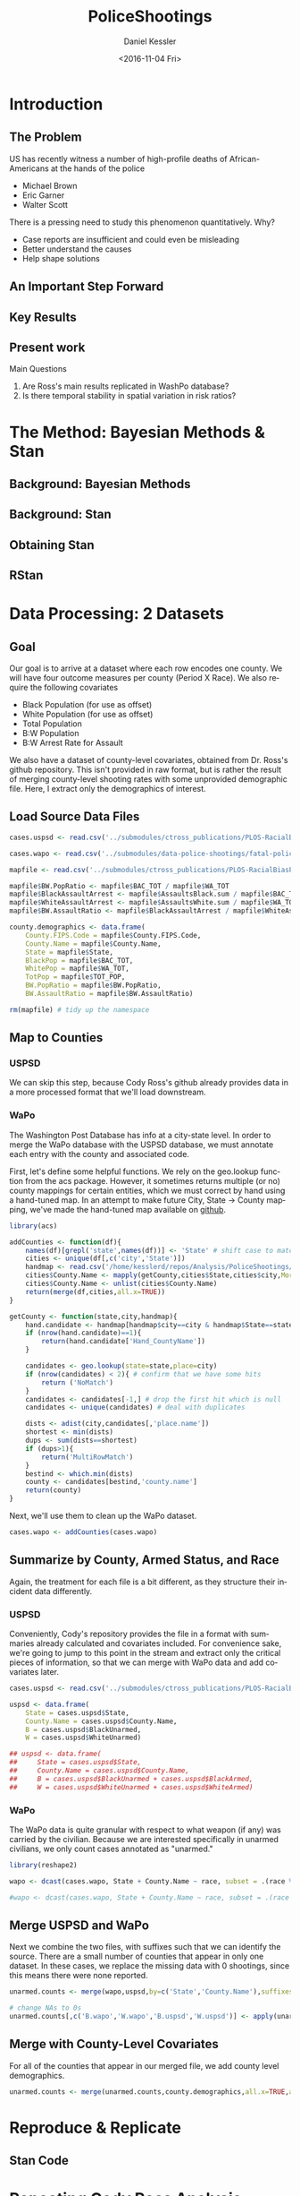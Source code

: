 #+OPTIONS: ':nil *:t -:t ::t <:t H:3 \n:nil ^:t arch:headline
#+OPTIONS: author:t c:nil creator:nil d:(not "LOGBOOK") date:t e:t
#+OPTIONS: email:nil f:t inline:t num:t p:nil pri:nil prop:nil stat:t
#+OPTIONS: tags:t tasks:t tex:t timestamp:t title:t toc:t todo:t |:t
#+TITLE: PoliceShootings
#+DATE: <2016-11-04 Fri>
#+AUTHOR: Daniel Kessler
#+EMAIL: kesslerd@umich.edu
#+LANGUAGE: en
#+SELECT_TAGS: export
#+EXCLUDE_TAGS: noexport
#+CREATOR: Emacs 24.5.1 (Org mode 8.3.5)


* Introduction
** The Problem
US has recently witness a number of high-profile deaths of African-Americans at the hands of the police
- Michael Brown
- Eric Garner
- Walter Scott

There is a pressing need to study this phenomenon quantitatively. Why?
- Case reports are insufficient and could even be misleading
- Better understand the causes
- Help shape solutions
** An Important Step Forward
** Key Results
** Present work

Main Questions
1. Are Ross's main results replicated in WashPo database?
2. Is there temporal stability in spatial variation in risk ratios?
* The Method: Bayesian Methods & Stan
** Background: Bayesian Methods
** Background: Stan
** Obtaining Stan
** RStan
* Data Processing: 2 Datasets
** Goal
Our goal is to arrive at a dataset where each row encodes one county. We will have four outcome measures per county (Period X Race). We also require the following covariates
- Black Population (for use as offset)
- White Population (for use as offset)
- Total Population
- B:W Population
- B:W Arrest Rate for Assault

We also have a dataset of county-level covariates, obtained from Dr. Ross's github repository. This isn't provided in raw format, but is rather the result of merging county-level shooting rates with some unprovided demographic file. Here, I extract only the demographics of interest.
** Load Source Data Files

#+BEGIN_SRC R :session :results none :export code
  cases.uspsd <- read.csv('../submodules/ctross_publications/PLOS-RacialBiasPoliceShootings/Data/MaintainedImprovedData/U.S. Police Shootings Data (Cleaned).csv')

  cases.wapo <- read.csv('../submodules/data-police-shootings/fatal-police-shootings-data.csv')

  mapfile <- read.csv('../submodules/ctross_publications/PLOS-RacialBiasPoliceShootings/Data/MaintainedImprovedData/MapFileData-WithCountyResultsAndCovariates.csv')

  mapfile$BW.PopRatio <- mapfile$BAC_TOT / mapfile$WA_TOT
  mapfile$BlackAssaultArrest <- mapfile$AssaultsBlack.sum / mapfile$BAC_TOT
  mapfile$WhiteAssaultArrest <- mapfile$AssaultsWhite.sum / mapfile$WA_TOT
  mapfile$BW.AssaultRatio <- mapfile$BlackAssaultArrest / mapfile$WhiteAssaultArrest

  county.demographics <- data.frame(
      County.FIPS.Code = mapfile$County.FIPS.Code,
      County.Name = mapfile$County.Name,
      State = mapfile$State,
      BlackPop = mapfile$BAC_TOT,
      WhitePop = mapfile$WA_TOT,
      TotPop = mapfile$TOT_POP,
      BW.PopRatio = mapfile$BW.PopRatio,
      BW.AssaultRatio = mapfile$BW.AssaultRatio)

  rm(mapfile) # tidy up the namespace
#+END_SRC

** Map to Counties
*** USPSD
We can skip this step, because Cody Ross's github already provides data in a more processed format that we'll load downstream.

*** WaPo
The Washington Post Database has info at a city-state level. In order to merge the WaPo database with the USPSD database, we must annotate each entry with the county and associated code.

First, let's define some helpful functions. We rely on the geo.lookup function from the acs package. However, it sometimes returns multiple (or no) county mappings for certain entities, which we must correct by hand using a hand-tuned map.  In an attempt to make future City, State -> County mapping, we've made the hand-tuned map available on [[https://github.com/dankessler/city_county_map][github]].

#+BEGIN_SRC R :session :results none :export code
  library(acs)

  addCounties <- function(df){
      names(df)[grepl('state',names(df))] <- 'State' # shift case to match Cody
      cities <- unique(df[,c('city','State')])
      handmap <- read.csv('/home/kesslerd/repos/Analysis/PoliceShootings/city_county_map/HandMappings.csv')
      cities$County.Name <- mapply(getCounty,cities$State,cities$city,MoreArgs=list(handmap=handmap))
      cities$County.Name <- unlist(cities$County.Name)
      return(merge(df,cities,all.x=TRUE))
  }

  getCounty <- function(state,city,handmap){
      hand.candidate <- handmap[handmap$city==city & handmap$State==state,]
      if (nrow(hand.candidate)==1){
          return(hand.candidate['Hand_CountyName'])
      }

      candidates <- geo.lookup(state=state,place=city)
      if (nrow(candidates) < 2){ # confirm that we have some hits
          return ('NoMatch')
      }
      candidates <- candidates[-1,] # drop the first hit which is null
      candidates <- unique(candidates) # deal with duplicates

      dists <- adist(city,candidates[,'place.name'])
      shortest <- min(dists)
      dups <- sum(dists==shortest)
      if (dups>1){
          return('MultiRowMatch')
      }
      bestind <- which.min(dists)
      county <- candidates[bestind,'county.name']
      return(county)
  }
#+END_SRC

Next, we'll use them to clean up the WaPo dataset.

#+BEGIN_SRC R :session :results none :export code
  cases.wapo <- addCounties(cases.wapo)
#+END_SRC

** Summarize by County, Armed Status, and Race
Again, the treatment for each file is a bit different, as they structure their incident data differently.
*** USPSD
Conveniently, Cody's repository provides the file in a format with summaries already calculated and covariates included. For convenience sake, we're going to jump to this point in the stream and extract only the critical pieces of information, so that we can merge with WaPo data and add covariates later.

#+BEGIN_SRC R :session :results none :exports code
  cases.uspsd <- read.csv('../submodules/ctross_publications/PLOS-RacialBiasPoliceShootings/Data/MaintainedImprovedData/MapFileData-WithCountyResultsAndCovariates.csv')

  uspsd <- data.frame(
      State = cases.uspsd$State,
      County.Name = cases.uspsd$County.Name,
      B = cases.uspsd$BlackUnarmed,
      W = cases.uspsd$WhiteUnarmed)

  ## uspsd <- data.frame(
  ##     State = cases.uspsd$State,
  ##     County.Name = cases.uspsd$County.Name,
  ##     B = cases.uspsd$BlackUnarmed + cases.uspsd$BlackArmed,
  ##     W = cases.uspsd$WhiteUnarmed + cases.uspsd$WhiteArmed)
#+END_SRC
*** WaPo
The WaPo data is quite granular with respect to what weapon (if any) was carried by the civilian. Because we are interested specifically in unarmed civilians, we only count cases annotated as "unarmed."
#+BEGIN_SRC R :session :results none :exports code
  library(reshape2)

  wapo <- dcast(cases.wapo, State + County.Name ~ race, subset = .(race %in% c('B','W') & cases.wapo$armed=='unarmed'),fun.aggregate=length)

  #wapo <- dcast(cases.wapo, State + County.Name ~ race, subset = .(race %in% c('B','W')),fun.aggregate=length)
#+END_SRC
** Merge USPSD and WaPo
Next we combine the two files, with suffixes such that we can identify the source. There are a small number of counties that appear in only one dataset. In these cases, we replace the missing data with 0 shootings, since this means there were none reported.

#+BEGIN_SRC R :session :exports code :results none
  unarmed.counts <- merge(wapo,uspsd,by=c('State','County.Name'),suffixes=c('.wapo','.uspsd'))

  # change NAs to 0s
  unarmed.counts[,c('B.wapo','W.wapo','B.uspsd','W.uspsd')] <- apply(unarmed.counts[,c('B.wapo','W.wapo','B.uspsd','W.uspsd')],c(1,2),function(x){ifelse(is.na(x),0,x)})
#+END_SRC
** Merge with County-Level Covariates
For all of the counties that appear in our merged file, we add county level demographics.

#+BEGIN_SRC R :session :exports code :results none
  unarmed.counts <- merge(unarmed.counts,county.demographics,all.x=TRUE,all.y=FALSE)
#+END_SRC
* Reproduce & Replicate
** Stan Code

* Repeating Cody Ross Analysis

* Replication with WaPo Data
* Poisson Models
** Stan Code
#+NAME: stan-poisson
#+BEGIN_SRC stan
  data {
    int<lower=0> nc ; // number of counties
    int<lower=0> Cb1[nc];
    int<lower=0> Cw1[nc];
    int<lower=0> pDemo; // number of demographic predictors
    vector[pDemo] xDemo[nc]; // hold demographic predictors
    real xOffset[nc,2]; // offset predictor (for each subpopulation)
  }
  transformed data {
    //  int<lower=0> p;
    vector[pDemo + 5] x[nc,2]; // nc, race, predictor (+1 for intercept, in last)
    int<lower=0> C[nc,2]; // number of shootings for county i, race j
    //  p = pDemo + 5; // number of predictors (demographics + offset + race + int + ranint + ranslope)
    for (i in 1:nc){
      x[i,1,1:pDemo] = xDemo[i]; // black year 1
      x[i,2,1:pDemo] = rep_vector(0,pDemo); // white year 1

      x[i,1,pDemo+1] = log(xOffset[i,1]); // black population (offset), log scale for offset
      x[i,2,pDemo+1] = log(xOffset[i,2]); // white population (offset), log scale for offset

      x[i,1,pDemo+2] = 1; // race (black)
      x[i,2,pDemo+2] = 0; // race (black)


      x[i,1,pDemo+3] = 1; // intercept
      x[i,2,pDemo+3] = 1; // intercept

      x[i,1,pDemo+4] = 1; // dummy code for county specific beta
      x[i,2,pDemo+4] = 1; // dummy code for county specific beta

      x[i,1,pDemo+5] = 1; // dummy code for county:race specific beta
      x[i,2,pDemo+5] = 0; // dummy code for county:race specific beta

    }



    for (i in 1:nc){
      C[i,1] = Cb1[i];
      C[i,2] = Cw1[i];
    }


  }
  parameters {
    row_vector[pDemo] beta_RaceDemo; // race:demographic interaction betas
    real beta_Int; // intercept
    real beta_Race; // race fx
    real beta_CountyTime[nc]; // ranfx for county:time
    real beta_RaceCountyTime[nc]; //ranfx for county:time:race
    real<lower=0> SigmaCountyTime;
    real<lower=0> SigmaRaceCountyTime;

  }
  transformed parameters {
    row_vector[pDemo+5] theta[nc,2]; // setup a theta predictor for each observation
    real<lower=0> lambda[nc,2] ; // lambda defines the poisson
    for (i in 1:nc){
      theta[i,1,1:pDemo] = beta_RaceDemo; // black year 1
      theta[i,2,1:pDemo] = beta_RaceDemo; // white year 2

      theta[i,1,pDemo+1] = 1; // population (offset)
      theta[i,2,pDemo+1] = 1; // population (offset)

      theta[i,1,pDemo+2] = beta_Race; // race (black)
      theta[i,2,pDemo+2] = beta_Race; // race (black)

      theta[i,1,pDemo+3] = beta_Int; // intercept (global)
      theta[i,2,pDemo+3] = beta_Int; // intercept (global)

      theta[i,1,pDemo+4] = beta_CountyTime[i]; // county:time specific beta
      theta[i,2,pDemo+4] = beta_CountyTime[i]; // county:time specific beta

      theta[i,1,pDemo+5] = beta_RaceCountyTime[i]; // county:time:race specific beta
      theta[i,2,pDemo+5] = beta_RaceCountyTime[i]; // county:time:race specific beta
    }
    for (i in 1:nc){
      for (j in 1:2){
          lambda[i,j] = exp(theta[i,j] * x[i,j]);
      }
    }
  }
  model {
    for (i in 1:nc){
      for (j in 1:2){
          C[i,j] ~ poisson_log(lambda[i,j]);
      }
    }
    beta_CountyTime ~ normal(0,SigmaCountyTime);
    beta_RaceCountyTime ~ normal(0,SigmaRaceCountyTime);
  }
#+END_SRC
** R Code
#+BEGIN_SRC R :session :noweb yes :results none
  stanmodel <- '
  <<stan-poisson>>
  '
#+END_SRC

#+BEGIN_SRC R :session
  stanprep <- unarmed.counts
  stanprep$log.BW.AssaultRatio <- log(stanprep$BW.AssaultRatio)
  stanprep$log.BW.PopRatio <- log(stanprep$BW.PopRatio)

  temp <- stanprep[,c('log.BW.AssaultRatio','log.BW.PopRatio')]
  mask <- apply(temp,1,function(x){all(is.finite(x))})
  stanprep <- stanprep[mask,]

  stanprep$B.comb <- stanprep$B.uspsd + stanprep$B.wapo
  stanprep$W.comb <- stanprep$W.uspsd + stanprep$W.wapo


  standata <- list(
      nc = nrow(stanprep),
      Cb1 = stanprep$B.uspsd,
      Cw1 = stanprep$W.uspsd,
      pDemo = 2,
      xDemo = with(stanprep,cbind(log(BW.AssaultRatio),log(BW.PopRatio))),
      xOffset = cbind(stanprep$BlackPop/1e5,stanprep$WhitePop/1e5))



  fit <- stan(model_code=stanmodel, data = standata,thin = 1,iter=4000, warmup = 2000, chains = 1, refresh = 10)
#+END_SRC




* Simple Poisson Models
** Stan Code
#+NAME: stan-poisson
#+BEGIN_SRC stan
  data {
    int<lower=0> nc ; // number of counties
    int<lower=0> Cb1[nc];
    int<lower=0> Cw1[nc];
    int<lower=0> pDemo; // number of demographic predictors
    vector[pDemo] xDemo[nc]; // hold demographic predictors
    real xOffset[nc,2]; // offset predictor (for each subpopulation)
  }
  transformed data {
    //  int<lower=0> p;
    vector[pDemo + 2] x[nc,2]; // nc, race, predictor (+1 for intercept, in last)
    int<lower=0> C[nc,2]; // number of shootings for county i, race j
    //  p = pDemo + 5; // number of predictors (demographics + offset + race + int + ranint + ranslope)
    for (i in 1:nc){
      x[i,1,1:pDemo] = xDemo[i]; // black year 1
      x[i,2,1:pDemo] = rep_vector(0,pDemo); // white year 1

      x[i,1,pDemo+1] = log(xOffset[i,1]); // black population (offset), log scale for offset
      x[i,2,pDemo+1] = log(xOffset[i,2]); // white population (offset), log scale for offset

      x[i,1,pDemo+2] = 1; // race (black)
      x[i,2,pDemo+2] = 0; // race (black)


      x[i,1,pDemo+3] = 1; // intercept
      x[i,2,pDemo+3] = 1; // intercept

      x[i,1,pDemo+4] = 1; // dummy code for county specific beta
      x[i,2,pDemo+4] = 1; // dummy code for county specific beta

      x[i,1,pDemo+5] = 1; // dummy code for county:race specific beta
      x[i,2,pDemo+5] = 0; // dummy code for county:race specific beta

    }



    for (i in 1:nc){
      C[i,1] = Cb1[i];
      C[i,2] = Cw1[i];
    }


  }
  parameters {
    row_vector[pDemo] beta_RaceDemo; // race:demographic interaction betas
    real beta_Int; // intercept
    real beta_Race; // race fx
    real beta_CountyTime[nc]; // ranfx for county:time
    real beta_RaceCountyTime[nc]; //ranfx for county:time:race
    real<lower=0> SigmaCountyTime;
    real<lower=0> SigmaRaceCountyTime;

  }
  transformed parameters {
    row_vector[pDemo+5] theta[nc,2]; // setup a theta predictor for each observation
    real<lower=0> lambda[nc,2] ; // lambda defines the poisson
    for (i in 1:nc){
      theta[i,1,1:pDemo] = beta_RaceDemo; // black year 1
      theta[i,2,1:pDemo] = beta_RaceDemo; // white year 2

      theta[i,1,pDemo+1] = 1; // population (offset)
      theta[i,2,pDemo+1] = 1; // population (offset)

      theta[i,1,pDemo+2] = beta_Race; // race (black)
      theta[i,2,pDemo+2] = beta_Race; // race (black)

      theta[i,1,pDemo+3] = beta_Int; // intercept (global)
      theta[i,2,pDemo+3] = beta_Int; // intercept (global)

      theta[i,1,pDemo+4] = beta_CountyTime[i]; // county:time specific beta
      theta[i,2,pDemo+4] = beta_CountyTime[i]; // county:time specific beta

      theta[i,1,pDemo+5] = beta_RaceCountyTime[i]; // county:time:race specific beta
      theta[i,2,pDemo+5] = beta_RaceCountyTime[i]; // county:time:race specific beta
    }
    for (i in 1:nc){
      for (j in 1:2){
          lambda[i,j] = exp(theta[i,j] * x[i,j]);
      }
    }
  }
  model {
    for (i in 1:nc){
      for (j in 1:2){
          C[i,j] ~ poisson_log(lambda[i,j]);
      }
    }
    beta_CountyTime ~ normal(0,SigmaCountyTime);
    beta_RaceCountyTime ~ normal(0,SigmaRaceCountyTime);
  }
#+END_SRC
** R Code
#+BEGIN_SRC R :session :noweb yes :results none
  stanmodel <- '
  <<stan-poisson>>
  '
#+END_SRC

#+BEGIN_SRC R :session
  stanprep <- unarmed.counts
  stanprep$log.BW.AssaultRatio <- log(stanprep$BW.AssaultRatio)
  stanprep$log.BW.PopRatio <- log(stanprep$BW.PopRatio)

  temp <- stanprep[,c('log.BW.AssaultRatio','log.BW.PopRatio')]
  mask <- apply(temp,1,function(x){all(is.finite(x))})
  stanprep <- stanprep[mask,]

  stanprep$B.comb <- stanprep$B.uspsd + stanprep$B.wapo
  stanprep$W.comb <- stanprep$W.uspsd + stanprep$W.wapo


  standata <- list(
      nc = nrow(stanprep),
      Cb1 = stanprep$B.uspsd,
      Cw1 = stanprep$W.uspsd,
      pDemo = 2,
      xDemo = with(stanprep,cbind(log(BW.AssaultRatio),log(BW.PopRatio))),
      xOffset = cbind(stanprep$BlackPop/1e5,stanprep$WhitePop/1e5))



  fit <- stan(model_code=stanmodel, data = standata,thin = 1,iter=4000, warmup = 2000, chains = 1, refresh = 10)
#+END_SRC





* No RandInt Stability Analysis
The following approach draws its inspiration from Generalized Linear Mixed Effects Models, but is articulated in a manner consistent with a Bayesian framework as implemented in stan.

Let $C_x$ be an observed count of shootings with associated predictors $x$. For example, $C_x$ could be the number of white people shot in Orange County, Florida, and the associated x would encode the provenance as well as demographic predictors.


$C_x \sim \text{Poisson}(\lambda_x)$

$\lambda_x = e^{\theta'x}$

$\theta$ is the vector of coefficients for the GLM. 

Let $\theta$ have block structure as 

$\theta = \begin{bmatrix} \theta_{Race:Demo} & \theta_{Offset} & \theta_{Race}  & \theta_{Race:County:Time} \end{bmatrix}$ (sequence makes indexing easier)

In most cases the elements of $\theta_{*}$ are simply one or more beta coefficients, which unless otherwise specified have uninformative priors.

Introduce an additional random variable, 

$\vec{\beta}_{County:Time}^{i} = \begin{bmatrix} \beta_{\textit{Y1, County:Time}}^i & \beta_{\textit{Y2, County:Time}}^i \end{bmatrix}$

$\vec{\beta}_{County:Time}^{i} \sim N(0,\Sigma)$

$\theta_{County:Time} = \begin{cases} \beta_{\textit{Y1, County:Time}}^i & \text{Year 1} \\ \beta_{\textit{Y2, County:Time}}^i & \text{Year 2} \end{cases}$

We are then most interested in visualizing the posterior of $\theta_{County:Time}$. The off-diagonal elements of $\Sigma$ will also tell us about the stability of the random effect over time.

Offsets
- Black Population
- White Population

Race-specific covariates
- Total Population
- log(B:W Assault Arrest Rate)
- log(B:W Population)


** Stan Code
#+NAME: stan-lme-noint
#+BEGIN_SRC stan
  data {
    int<lower=0> nc ; // number of counties
    int<lower=0> Cb1[nc];
    int<lower=0> Cb2[nc]; 
    int<lower=0> Cw1[nc];
    int<lower=0> Cw2[nc];
    int<lower=0> pDemo; // number of demographic predictors
    vector[pDemo] xDemo[nc]; // hold demographic predictors
    real xOffset[nc,2]; // offset predictor (for each subpopulation)
  }
  transformed data {
    //  int<lower=0> p;
    vector[pDemo + 4] x[nc,2,2]; // nc, race, year, predictor (+1 for intercept, in last)
    int<lower=0> C[nc,2,2]; // number of shootings for county i, race j, time k
    //  p = pDemo + 5; // number of predictors (demographics + offset + race + int + ranint + ranslope)
    for (i in 1:nc){
      x[i,1,1,1:pDemo] = xDemo[i]; // black year 1
      x[i,1,2,1:pDemo] = xDemo[i]; // black year 2
      x[i,2,1,1:pDemo] = rep_vector(0,pDemo); // white year 1
      x[i,2,1,1:pDemo] = rep_vector(0,pDemo); // white year 2

      x[i,1,1,pDemo+1] = log(xOffset[i,1]); // population (offset), log scale for offset
      x[i,1,2,pDemo+1] = log(xOffset[i,1]); // population (offset), log scale for offset
      x[i,2,1,pDemo+1] = log(xOffset[i,2]); // population (offset), log scale for offset
      x[i,2,2,pDemo+1] = log(xOffset[i,2]); // population (offset), log scale for offset

      x[i,1,1,pDemo+2] = 1; // race (black)
      x[i,1,2,pDemo+2] = 1; // race (black)
      x[i,2,1,pDemo+2] = 0; // race (black)
      x[i,2,2,pDemo+2] = 0; // race (black)


      x[i,1,1,pDemo+3] = 1; // intercept
      x[i,1,2,pDemo+3] = 1; // intercept
      x[i,2,1,pDemo+3] = 1; // intercept
      x[i,2,2,pDemo+3] = 1; // intercept

      // x[i,1,1,pDemo+4] = 1; // dummy code for county:time specific beta
      // x[i,1,2,pDemo+4] = 1; // dummy code for county:time specific beta
      // x[i,2,1,pDemo+4] = 1; // dummy code for county:time specific beta
      // x[i,2,2,pDemo+4] = 1; // dummy code for county:time specific beta

      x[i,1,1,pDemo+4] = 1; // dummy code for county:time:race specific beta
      x[i,1,2,pDemo+4] = 1; // dummy code for county:time:race specific beta
      x[i,2,1,pDemo+4] = 0; // dummy code for county:time:race specific beta
      x[i,2,2,pDemo+4] = 0; // dummy code for county:time:race specific beta

    }



    for (i in 1:nc){
      C[i,1,1] = Cb1[i];
      C[i,1,2] = Cb2[i];
      C[i,2,1] = Cw1[i];
      C[i,2,2] = Cw2[i];
    }


  }
  parameters {
    row_vector[pDemo] beta_RaceDemo; // race:demographic interaction betas
    real beta_Int; // intercept
    real beta_Race; // race fx
    //  row_vector[2] beta_CountyTime[nc]; // ranfx for county:time
    row_vector[2] beta_RaceCountyTime[nc]; //ranfx for county:time:race
    corr_matrix[2] SigmaCountyTime; // covar for county:time
    corr_matrix[2] SigmaRaceCountyTime; // covar for county:time:race



  }
  transformed parameters {
    real<lower=0> lambda[nc,2,2] ; // lambda defines the poisson
    row_vector[pDemo+4] theta[nc,2,2]; // setup a theta predictor for each observation
    for (i in 1:nc){
      theta[i,1,1,1:pDemo] = beta_RaceDemo; // black year 1
      theta[i,1,2,1:pDemo] = beta_RaceDemo; // black year 2
      theta[i,2,1,1:pDemo] = beta_RaceDemo; // white year 1
      theta[i,2,1,1:pDemo] = beta_RaceDemo; // white year 2

      theta[i,1,1,pDemo+1] = 1; // population (offset)
      theta[i,1,2,pDemo+1] = 1; // population (offset)
      theta[i,2,1,pDemo+1] = 1; // population (offset)
      theta[i,2,2,pDemo+1] = 1; // population (offset)

      theta[i,1,1,pDemo+2] = beta_Race; // race (black)
      theta[i,1,2,pDemo+2] = beta_Race; // race (black)
      theta[i,2,1,pDemo+2] = beta_Race; // race (black)
      theta[i,2,2,pDemo+2] = beta_Race; // race (black)

      theta[i,1,1,pDemo+3] = beta_Int; // intercept (global)
      theta[i,1,2,pDemo+3] = beta_Int; // intercept (global)
      theta[i,2,1,pDemo+3] = beta_Int; // intercept (global)
      theta[i,2,2,pDemo+3] = beta_Int; // intercept (global)

      // theta[i,1,1,pDemo+4] = beta_CountyTime[i,1]; // county:time specific beta
      // theta[i,1,2,pDemo+4] = beta_CountyTime[i,2]; // county:time specific beta
      // theta[i,2,1,pDemo+4] = beta_CountyTime[i,1]; // county:time specific beta
      // theta[i,2,2,pDemo+4] = beta_CountyTime[i,2]; // county:time specific beta

      theta[i,1,1,pDemo+4] = beta_RaceCountyTime[i,1]; // county:time:race specific beta
      theta[i,1,2,pDemo+4] = beta_RaceCountyTime[i,2]; // county:time:race specific beta
      theta[i,2,1,pDemo+4] = beta_RaceCountyTime[i,1]; // county:time:race specific beta
      theta[i,2,2,pDemo+4] = beta_RaceCountyTime[i,2]; // county:time:race specific beta
    }
    for (i in 1:nc){
      for (j in 1:2){
        for (k in 1:2){
          lambda[i,j,k] = exp(theta[i,j,k] * x[i,j,k]);
        }
      }
    }
  }
  model {
    for (i in 1:nc){
      for (j in 1:2){
        for (k in 1:2){
          C[i,j,k] ~ poisson_log(lambda[i,j,k]);
        }
      }
    }
  //  beta_CountyTime ~ multi_normal(rep_row_vector(0,2),SigmaCountyTime);
    beta_RaceCountyTime ~ multi_normal(rep_row_vector(0,2),SigmaRaceCountyTime);
    }
#+END_SRC
** R Code
#+BEGIN_SRC R :session :noweb yes :results none
  stanmodel <- '
  <<stan-lme-noint>>
  '
#+END_SRC



#+BEGIN_SRC R :session
  stanprep <- unarmed.counts
  stanprep$log.BW.AssaultRatio <- log(stanprep$BW.AssaultRatio)
  stanprep$log.BW.PopRatio <- log(stanprep$BW.PopRatio)

  temp <- stanprep[,c('log.BW.AssaultRatio','log.BW.PopRatio')]
  mask <- apply(temp,1,function(x){all(is.finite(x))})
  stanprep <- stanprep[mask,]


  standata <- list(
      nc = nrow(stanprep),
      Cb1 = stanprep$B.uspsd,
      Cb2 = stanprep$B.wapo,
      Cw1 = stanprep$W.uspsd,
      Cw2 = stanprep$W.wapo,
      pDemo = 2,
      xDemo = with(stanprep,cbind(log(BW.AssaultRatio),log(BW.PopRatio))),
      xOffset = cbind(stanprep$BlackPop/1e5,stanprep$WhitePop/1e5)
      )




  fit <- stan(model_code=stanmodel, data = standata,thin = 1,iter=4000, warmup = 2000, chains = 1, refresh = 10,verbose=T)
#+END_SRC

* Temporal Stability Analysis
** Math
The following approach draws its inspiration from Generalized Linear Mixed Effects Models, but is articulated in a manner consistent with a Bayesian framework as implemented in stan.

Let $C_x$ be an observed count of shootings with associated predictors $x$. For example, $C_x$ could be the number of white people shot in Orange County, Florida, and the associated x would encode the provenance as well as demographic predictors.


$C_x \sim \text{Poisson}(\lambda_x)$

$\lambda_x = e^{\theta'x}$

$\theta$ is the vector of coefficients for the GLM. 

Let $\theta$ have block structure as 

$\theta = \begin{bmatrix} \theta_{Race:Demo} & \theta_{Offset} & \theta_{Race}  & \theta_{County:Time} & \theta_{Race:County:Time} \end{bmatrix}$

In most cases the elements of $\theta_{*}$ are simply one or more beta coefficients, which unless otherwise specified have uninformative priors.

Introduce two additional random variable, 

$\vec{\beta}_{County:Time}^{i} = \begin{bmatrix} \beta_{\textit{D1, County:Time}}^i & \beta_{\textit{D2, County:Time}}^i \end{bmatrix}$

$\vec{\beta}_{Race:County:Time}^{i} = \begin{bmatrix} \beta_{\textit{YD, Race:County:Time}}^i & \beta_{\textit{D2, Race:County:Time}}^i \end{bmatrix}$

$\vec{\beta}_{County:Time}^{i} \sim N(0,\Sigma)$

$\theta_{County:Time} = \begin{cases} \beta_{\textit{D1, County:Time}}^i & \text{Year 1} \\ \beta_{\textit{D2, County:Time}}^i & \text{Year 2} \end{cases}$

We are then most interested in visualizing the posterior of $\theta_{County:Time}$. The off-diagonal elements of $\Sigma$ will also tell us about the stability of the random effect over time.

Offsets
- Black Population
- White Population

Race-specific covariates
- Total Population
- log(B:W Assault Arrest Rate)
- log(B:W Population)
** Step 1: Shooting ~ Race | Population, Dataset
*** Stan Code
#+NAME: stan-lme1
#+BEGIN_SRC stan :eval no
  data {
    int<lower=0> nc ; // number of counties
    int<lower=0> Cb1[nc];
    int<lower=0> Cb2[nc]; 
    int<lower=0> Cw1[nc];
    int<lower=0> Cw2[nc];
    int<lower=0> pDemo; // number of demographic predictors
    //  vector[pDemo] xDemo[nc]; // hold demographic predictors
    real xOffset[nc,2]; // offset predictor (for each subpopulation)
  }
  transformed data {
    int<lower=0> p;
    vector[pDemo + 6] x[nc,2,2]; // nc, race, year, predictor (+1 for intercept, in last)
    int<lower=0> C[nc,2,2]; // number of shootings for county i, race j, time k
    p = pDemo + 6; // number of predictors (demographics + offset + race + int + ranint + ranslope)
    for (i in 1:nc){
      // if (pDemo>0){
      //   x[i,1,1,1:pDemo] = xDemo[i]; // black year 1
      //   x[i,1,2,1:pDemo] = xDemo[i]; // black year 2
      //   x[i,2,1,1:pDemo] = rep_vector(0,pDemo); // white year 1
      //   x[i,2,2,1:pDemo] = rep_vector(0,pDemo); // white year 2
      // }

      x[i,1,1,pDemo+1] = log(xOffset[i,1]); // population (offset), log scale for offset
      x[i,1,2,pDemo+1] = log(xOffset[i,1]); // population (offset), log scale for offset
      x[i,2,1,pDemo+1] = log(xOffset[i,2]); // population (offset), log scale for offset
      x[i,2,2,pDemo+1] = log(xOffset[i,2]); // population (offset), log scale for offset

      x[i,1,1,pDemo+2] = 1; // race (black)
      x[i,1,2,pDemo+2] = 1; // race (black)
      x[i,2,1,pDemo+2] = 0; // race (black)
      x[i,2,2,pDemo+2] = 0; // race (black)


      x[i,1,1,pDemo+3] = 1; // intercept
      x[i,1,2,pDemo+3] = 1; // intercept
      x[i,2,1,pDemo+3] = 1; // intercept
      x[i,2,2,pDemo+3] = 1; // intercept

      x[i,1,1,pDemo+4] = 1; // dummy code for county:time specific beta
      x[i,1,2,pDemo+4] = 1; // dummy code for county:time specific beta
      x[i,2,1,pDemo+4] = 1; // dummy code for county:time specific beta
      x[i,2,2,pDemo+4] = 1; // dummy code for county:time specific beta

      x[i,1,1,pDemo+5] = 1; // dummy code for county:time:race specific beta
      x[i,1,2,pDemo+5] = 1; // dummy code for county:time:race specific beta
      x[i,2,1,pDemo+5] = 0; // dummy code for county:time:race specific beta
      x[i,2,2,pDemo+5] = 0; // dummy code for county:time:race specific beta

      x[i,1,1,pDemo+6] = 0; // dummy code for dataset fx
      x[i,1,2,pDemo+6] = 1; // dummy code for dataset fx
      x[i,2,1,pDemo+6] = 0; // dummy code for dataset fx
      x[i,2,2,pDemo+6] = 1; // dummy code for dataset fx

  

    }



    for (i in 1:nc){
      C[i,1,1] = Cb1[i];
      C[i,1,2] = Cb2[i];
      C[i,2,1] = Cw1[i];
      C[i,2,2] = Cw2[i];
    }


  }
  parameters {
    //row_vector[pDemo] beta_RaceDemo; // race:demographic interaction betas
    real beta_Int; // intercept
    real beta_Race; // race fx
    real beta_Data; // effect of data source
    row_vector[2] beta_CountyTime[nc]; // ranfx for county:time
    row_vector[2] beta_RaceCountyTime[nc]; //ranfx for county:time:race
    cov_matrix[2] SigmaCountyTime; // covar for county:time
    cov_matrix[2] SigmaRaceCountyTime; // covar for county:time:race



  }
  transformed parameters {
    row_vector[pDemo+6] theta[nc,2,2]; // setup a theta predictor for each observation
    for (i in 1:nc){
      // if (pDemo>0){
      //   theta[i,1,1,1:pDemo] = beta_RaceDemo; // black year 1
      //   theta[i,1,2,1:pDemo] = beta_RaceDemo; // black year 2
      //   theta[i,2,1,1:pDemo] = beta_RaceDemo; // white year 1
      //   theta[i,2,2,1:pDemo] = beta_RaceDemo; // white year 2
      // }

      theta[i,1,1,pDemo+1] = 1; // population (offset)
      theta[i,1,2,pDemo+1] = 1; // population (offset)
      theta[i,2,1,pDemo+1] = 1; // population (offset)
      theta[i,2,2,pDemo+1] = 1; // population (offset)

      theta[i,1,1,pDemo+2] = beta_Race; // race (black)
      theta[i,1,2,pDemo+2] = beta_Race; // race (black)
      theta[i,2,1,pDemo+2] = beta_Race; // race (black)
      theta[i,2,2,pDemo+2] = beta_Race; // race (black)

      theta[i,1,1,pDemo+3] = beta_Int; // intercept (global)
      theta[i,1,2,pDemo+3] = beta_Int; // intercept (global)
      theta[i,2,1,pDemo+3] = beta_Int; // intercept (global)
      theta[i,2,2,pDemo+3] = beta_Int; // intercept (global)

      theta[i,1,1,pDemo+4] = beta_CountyTime[i,1]; // county:time specific beta
      theta[i,1,2,pDemo+4] = beta_CountyTime[i,2]; // county:time specific beta
      theta[i,2,1,pDemo+4] = beta_CountyTime[i,1]; // county:time specific beta
      theta[i,2,2,pDemo+4] = beta_CountyTime[i,2]; // county:time specific beta

      theta[i,1,1,pDemo+5] = beta_RaceCountyTime[i,1]; // county:time:race specific beta
      theta[i,1,2,pDemo+5] = beta_RaceCountyTime[i,2]; // county:time:race specific beta
      theta[i,2,1,pDemo+5] = beta_RaceCountyTime[i,1]; // county:time:race specific beta
      theta[i,2,2,pDemo+5] = beta_RaceCountyTime[i,2]; // county:time:race specific beta

      theta[i,1,1,pDemo+6] = beta_Data; // fx of data source
      theta[i,1,2,pDemo+6] = beta_Data; // fx of data source
      theta[i,2,1,pDemo+6] = beta_Data; // fx of data source
      theta[i,2,2,pDemo+6] = beta_Data; // fx of data source
    }



  }
  model {
    for (i in 1:nc){
      for (j in 1:2){
        for (k in 1:2){
          C[i,j,k] ~ poisson_log(theta[i,j,k] * x[i,j,k]);
        }
      }
    }
    beta_CountyTime ~ multi_normal(rep_row_vector(0,2),SigmaCountyTime);
    beta_RaceCountyTime ~ multi_normal(rep_row_vector(0,2),SigmaRaceCountyTime);
    }

  generated quantities {
    real RR[nc,2]; // relative risks (B/W) by year
    real<lower=0> lambda[nc,2,2] ; // lambda defines the poisson
    for (i in 1:nc){
      for (j in 1:2){
        for (k in 1:2){
          lambda[i,j,k] = exp(theta[i,j,k] * x[i,j,k]);
        }
      }
    }
  
    for (i in 1:nc){
      for (k in 1:2){
        RR[i,k] = lambda[i,1,k] / lambda[i,2,k];
      }
    }
  }
#+END_SRC

#+BEGIN_SRC R :session :noweb yes :results none
  stanmodel <- '
  <<stan-lme1>>
  '
#+END_SRC
*** R Code

#+BEGIN_SRC R :session
  stanprep <- unarmed.counts[complete.cases(unarmed.counts),]
  stanprep <- unarmed.counts
  stanprep$log.BW.AssaultRatio <- log(stanprep$BW.AssaultRatio)
  stanprep$log.BW.PopRatio <- log(stanprep$BW.PopRatio)

  #temp <- stanprep[,c('log.BW.PopRatio'),drop=FALSE]
  #mask <- apply(temp,1,function(x){all(is.finite(x))})
  #stanprep <- stanprep[mask,]


  standata <- list(
      nc = nrow(stanprep),
      Cb1 = stanprep$B.uspsd,
      Cb2 = stanprep$B.wapo,
      Cw1 = stanprep$W.uspsd,
      Cw2 = stanprep$W.wapo,
      pDemo = 0,
      xDemo = with(stanprep,cbind(log(TotPop),log(BW.PopRatio))),
      xOffset = cbind(stanprep$BlackPop,stanprep$WhitePop)
      )



  #fit <- stan(model_code=stanmodel, data = standata,thin = 1,iter=1000, warmup = 100, chains = 1, refresh = 10)
  fit1 <- stan(model_code=stanmodel, data = standata,thin = 1,iter=4000, warmup = 2000, chains = 1, refresh = 10)

  ex1 <- extract(fit1)
#+END_SRC

** Step 2: Shooting ~ Race | Population, Dataset, B:W Ratio
*** Stan Code
#+NAME: stan-lme2
#+BEGIN_SRC stan :eval no
  data {
    int<lower=0> nc ; // number of counties
    int<lower=0> Cb1[nc];
    int<lower=0> Cb2[nc]; 
    int<lower=0> Cw1[nc];
    int<lower=0> Cw2[nc];
    int<lower=0> pDemo; // number of demographic predictors
    real xDemo[nc]; // hold demographic predictors
    real xOffset[nc,2]; // offset predictor (for each subpopulation)
  }
  transformed data {
    int<lower=0> p;
    vector[pDemo + 6] x[nc,2,2]; // nc, race, year, predictor (+1 for intercept, in last)
    int<lower=0> C[nc,2,2]; // number of shootings for county i, race j, time k
    p = pDemo + 6; // number of predictors (demographics + offset + race + int + ranint + ranslope)
    for (i in 1:nc){
      x[i,1,1,1] = xDemo[i]; // black year 1
      x[i,1,2,1] = xDemo[i]; // black year 2
      x[i,2,1,1] = 0; // white year 1
      x[i,2,2,1] = 0; // white year 2


      x[i,1,1,pDemo+1] = log(xOffset[i,1]); // population (offset), log scale for offset
      x[i,1,2,pDemo+1] = log(xOffset[i,1]); // population (offset), log scale for offset
      x[i,2,1,pDemo+1] = log(xOffset[i,2]); // population (offset), log scale for offset
      x[i,2,2,pDemo+1] = log(xOffset[i,2]); // population (offset), log scale for offset

      x[i,1,1,pDemo+2] = 1; // race (black)
      x[i,1,2,pDemo+2] = 1; // race (black)
      x[i,2,1,pDemo+2] = 0; // race (black)
      x[i,2,2,pDemo+2] = 0; // race (black)


      x[i,1,1,pDemo+3] = 1; // intercept
      x[i,1,2,pDemo+3] = 1; // intercept
      x[i,2,1,pDemo+3] = 1; // intercept
      x[i,2,2,pDemo+3] = 1; // intercept

      x[i,1,1,pDemo+4] = 1; // dummy code for county:time specific beta
      x[i,1,2,pDemo+4] = 1; // dummy code for county:time specific beta
      x[i,2,1,pDemo+4] = 1; // dummy code for county:time specific beta
      x[i,2,2,pDemo+4] = 1; // dummy code for county:time specific beta

      x[i,1,1,pDemo+5] = 1; // dummy code for county:time:race specific beta
      x[i,1,2,pDemo+5] = 1; // dummy code for county:time:race specific beta
      x[i,2,1,pDemo+5] = 0; // dummy code for county:time:race specific beta
      x[i,2,2,pDemo+5] = 0; // dummy code for county:time:race specific beta

      x[i,1,1,pDemo+6] = 0; // dummy code for dataset fx
      x[i,1,2,pDemo+6] = 1; // dummy code for dataset fx
      x[i,2,1,pDemo+6] = 0; // dummy code for dataset fx
      x[i,2,2,pDemo+6] = 1; // dummy code for dataset fx



    }



    for (i in 1:nc){
      C[i,1,1] = Cb1[i];
      C[i,1,2] = Cb2[i];
      C[i,2,1] = Cw1[i];
      C[i,2,2] = Cw2[i];
    }


  }
  parameters {
    real beta_RaceDemo; // race:demographic interaction betas
    real beta_Int; // intercept
    real beta_Race; // race fx
    real beta_Data; // effect of data source
    row_vector[2] beta_CountyTime[nc]; // ranfx for county:time
    row_vector[2] beta_RaceCountyTime[nc]; //ranfx for county:time:race
    cov_matrix[2] SigmaCountyTime; // covar for county:time
    cov_matrix[2] SigmaRaceCountyTime; // covar for county:time:race



  }
  transformed parameters {
    row_vector[pDemo+6] theta[nc,2,2]; // setup a theta predictor for each observation
    for (i in 1:nc){
      theta[i,1,1,1] = beta_RaceDemo; // black year 1
      theta[i,1,2,1] = beta_RaceDemo; // black year 2
      theta[i,2,1,1] = beta_RaceDemo; // white year 1
      theta[i,2,2,1] = beta_RaceDemo; // white year 2

      theta[i,1,1,pDemo+1] = 1; // population (offset)
      theta[i,1,2,pDemo+1] = 1; // population (offset)
      theta[i,2,1,pDemo+1] = 1; // population (offset)
      theta[i,2,2,pDemo+1] = 1; // population (offset)

      theta[i,1,1,pDemo+2] = beta_Race; // race (black)
      theta[i,1,2,pDemo+2] = beta_Race; // race (black)
      theta[i,2,1,pDemo+2] = beta_Race; // race (black)
      theta[i,2,2,pDemo+2] = beta_Race; // race (black)

      theta[i,1,1,pDemo+3] = beta_Int; // intercept (global)
      theta[i,1,2,pDemo+3] = beta_Int; // intercept (global)
      theta[i,2,1,pDemo+3] = beta_Int; // intercept (global)
      theta[i,2,2,pDemo+3] = beta_Int; // intercept (global)

      theta[i,1,1,pDemo+4] = beta_CountyTime[i,1]; // county:time specific beta
      theta[i,1,2,pDemo+4] = beta_CountyTime[i,2]; // county:time specific beta
      theta[i,2,1,pDemo+4] = beta_CountyTime[i,1]; // county:time specific beta
      theta[i,2,2,pDemo+4] = beta_CountyTime[i,2]; // county:time specific beta

      theta[i,1,1,pDemo+5] = beta_RaceCountyTime[i,1]; // county:time:race specific beta
      theta[i,1,2,pDemo+5] = beta_RaceCountyTime[i,2]; // county:time:race specific beta
      theta[i,2,1,pDemo+5] = beta_RaceCountyTime[i,1]; // county:time:race specific beta
      theta[i,2,2,pDemo+5] = beta_RaceCountyTime[i,2]; // county:time:race specific beta

      theta[i,1,1,pDemo+6] = beta_Data; // fx of data source
      theta[i,1,2,pDemo+6] = beta_Data; // fx of data source
      theta[i,2,1,pDemo+6] = beta_Data; // fx of data source
      theta[i,2,2,pDemo+6] = beta_Data; // fx of data source
    }



  }
  model {
    for (i in 1:nc){
      for (j in 1:2){
        for (k in 1:2){
          C[i,j,k] ~ poisson_log(theta[i,j,k] * x[i,j,k]);
        }
      }
    }
    beta_CountyTime ~ multi_normal(rep_row_vector(0,2),SigmaCountyTime);
    beta_RaceCountyTime ~ multi_normal(rep_row_vector(0,2),SigmaRaceCountyTime);
    }

  generated quantities {
    real RR[nc,2]; // relative risks (B/W) by year
    real<lower=0> lambda[nc,2,2] ; // lambda defines the poisson
    for (i in 1:nc){
      for (j in 1:2){
        for (k in 1:2){
          lambda[i,j,k] = exp(theta[i,j,k] * x[i,j,k]);
        }
      }
    }

    for (i in 1:nc){
      for (k in 1:2){
        RR[i,k] = lambda[i,1,k] / lambda[i,2,k];
      }
    }
  }
#+END_SRC

#+BEGIN_SRC R :session :noweb yes :results none
  stanmodel <- '
  <<stan-lme2>>
  '
#+END_SRC

*** R Code

#+BEGIN_SRC R :session
  stanprep <- unarmed.counts[complete.cases(unarmed.counts),]
  stanprep <- unarmed.counts
  stanprep$log.BW.AssaultRatio <- log(stanprep$BW.AssaultRatio)
  stanprep$log.BW.PopRatio <- log(stanprep$BW.PopRatio)

  temp <- stanprep[,c('log.BW.PopRatio'),drop=FALSE]
  mask <- apply(temp,1,function(x){all(is.finite(x))})
  stanprep <- stanprep[mask,]


  standata <- list(
      nc = nrow(stanprep),
      Cb1 = stanprep$B.uspsd,
      Cb2 = stanprep$B.wapo,
      Cw1 = stanprep$W.uspsd,
      Cw2 = stanprep$W.wapo,
      pDemo = 1,
      xDemo = log(stanprep$BW.PopRatio),
      xOffset = cbind(stanprep$BlackPop,stanprep$WhitePop)
  )




  #fit <- stan(model_code=stanmodel, data = standata,thin = 1,iter=1000, warmup = 100, chains = 1, refresh = 10)
  fit2 <- stan(model_code=stanmodel, data = standata,thin = 1,iter=4000, warmup = 2000, chains = 1, refresh = 10)

  ex2 <- extract(fit2)
#+END_SRC

** Step 3: Shooting ~ Race | Population, Dataset, B:W Ratio, Arrest Rate Ratio
*** Stan Code
#+NAME: stan-lme3
#+BEGIN_SRC stan :eval no
  data {
    int<lower=0> nc ; // number of counties
    int<lower=0> Cb1[nc];
    int<lower=0> Cb2[nc]; 
    int<lower=0> Cw1[nc];
    int<lower=0> Cw2[nc];
    int<lower=0> pDemo; // number of demographic predictors
    vector[pDemo] xDemo[nc]; // hold demographic predictors
    real xOffset[nc,2]; // offset predictor (for each subpopulation)
  }
  transformed data {
    int<lower=0> p;
    vector[pDemo + 6] x[nc,2,2]; // nc, race, year, predictor (+1 for intercept, in last)
    int<lower=0> C[nc,2,2]; // number of shootings for county i, race j, time k
    p = pDemo + 6; // number of predictors (demographics + offset + race + int + ranint + ranslope)
    for (i in 1:nc){
      x[i,1,1,1:pDemo] = xDemo[i]; // black year 1
      x[i,1,2,1:pDemo] = xDemo[i]; // black year 2
      x[i,2,1,1:pDemo] = rep_vector(0,pDemo); // white year 1
      x[i,2,2,1:pDemo] = rep_vector(0,pDemo); // white year 2


      x[i,1,1,pDemo+1] = log(xOffset[i,1]); // population (offset), log scale for offset
      x[i,1,2,pDemo+1] = log(xOffset[i,1]); // population (offset), log scale for offset
      x[i,2,1,pDemo+1] = log(xOffset[i,2]); // population (offset), log scale for offset
      x[i,2,2,pDemo+1] = log(xOffset[i,2]); // population (offset), log scale for offset

      x[i,1,1,pDemo+2] = 1; // race (black)
      x[i,1,2,pDemo+2] = 1; // race (black)
      x[i,2,1,pDemo+2] = 0; // race (black)
      x[i,2,2,pDemo+2] = 0; // race (black)


      x[i,1,1,pDemo+3] = 1; // intercept
      x[i,1,2,pDemo+3] = 1; // intercept
      x[i,2,1,pDemo+3] = 1; // intercept
      x[i,2,2,pDemo+3] = 1; // intercept

      x[i,1,1,pDemo+4] = 1; // dummy code for county:time specific beta
      x[i,1,2,pDemo+4] = 1; // dummy code for county:time specific beta
      x[i,2,1,pDemo+4] = 1; // dummy code for county:time specific beta
      x[i,2,2,pDemo+4] = 1; // dummy code for county:time specific beta

      x[i,1,1,pDemo+5] = 1; // dummy code for county:time:race specific beta
      x[i,1,2,pDemo+5] = 1; // dummy code for county:time:race specific beta
      x[i,2,1,pDemo+5] = 0; // dummy code for county:time:race specific beta
      x[i,2,2,pDemo+5] = 0; // dummy code for county:time:race specific beta

      x[i,1,1,pDemo+6] = 0; // dummy code for dataset fx
      x[i,1,2,pDemo+6] = 1; // dummy code for dataset fx
      x[i,2,1,pDemo+6] = 0; // dummy code for dataset fx
      x[i,2,2,pDemo+6] = 1; // dummy code for dataset fx



    }



    for (i in 1:nc){
      C[i,1,1] = Cb1[i];
      C[i,1,2] = Cb2[i];
      C[i,2,1] = Cw1[i];
      C[i,2,2] = Cw2[i];
    }


  }
  parameters {
    row_vector[pDemo] beta_RaceDemo; // race:demographic interaction betas
    real beta_Int; // intercept
    real beta_Race; // race fx
    real beta_Data; // effect of data source
    row_vector[2] beta_CountyTime[nc]; // ranfx for county:time
    row_vector[2] beta_RaceCountyTime[nc]; //ranfx for county:time:race
    cov_matrix[2] SigmaCountyTime; // covar for county:time
    cov_matrix[2] SigmaRaceCountyTime; // covar for county:time:race



  }
  transformed parameters {
    row_vector[pDemo+6] theta[nc,2,2]; // setup a theta predictor for each observation
    for (i in 1:nc){
      theta[i,1,1,1:pDemo] = beta_RaceDemo; // black year 1
      theta[i,1,2,1:pDemo] = beta_RaceDemo; // black year 2
      theta[i,2,1,1:pDemo] = beta_RaceDemo; // white year 1
      theta[i,2,2,1:pDemo] = beta_RaceDemo; // white year 2

      theta[i,1,1,pDemo+1] = 1; // population (offset)
      theta[i,1,2,pDemo+1] = 1; // population (offset)
      theta[i,2,1,pDemo+1] = 1; // population (offset)
      theta[i,2,2,pDemo+1] = 1; // population (offset)

      theta[i,1,1,pDemo+2] = beta_Race; // race (black)
      theta[i,1,2,pDemo+2] = beta_Race; // race (black)
      theta[i,2,1,pDemo+2] = beta_Race; // race (black)
      theta[i,2,2,pDemo+2] = beta_Race; // race (black)

      theta[i,1,1,pDemo+3] = beta_Int; // intercept (global)
      theta[i,1,2,pDemo+3] = beta_Int; // intercept (global)
      theta[i,2,1,pDemo+3] = beta_Int; // intercept (global)
      theta[i,2,2,pDemo+3] = beta_Int; // intercept (global)

      theta[i,1,1,pDemo+4] = beta_CountyTime[i,1]; // county:time specific beta
      theta[i,1,2,pDemo+4] = beta_CountyTime[i,2]; // county:time specific beta
      theta[i,2,1,pDemo+4] = beta_CountyTime[i,1]; // county:time specific beta
      theta[i,2,2,pDemo+4] = beta_CountyTime[i,2]; // county:time specific beta

      theta[i,1,1,pDemo+5] = beta_RaceCountyTime[i,1]; // county:time:race specific beta
      theta[i,1,2,pDemo+5] = beta_RaceCountyTime[i,2]; // county:time:race specific beta
      theta[i,2,1,pDemo+5] = beta_RaceCountyTime[i,1]; // county:time:race specific beta
      theta[i,2,2,pDemo+5] = beta_RaceCountyTime[i,2]; // county:time:race specific beta

      theta[i,1,1,pDemo+6] = beta_Data; // fx of data source
      theta[i,1,2,pDemo+6] = beta_Data; // fx of data source
      theta[i,2,1,pDemo+6] = beta_Data; // fx of data source
      theta[i,2,2,pDemo+6] = beta_Data; // fx of data source
    }



  }
  model {
    for (i in 1:nc){
      for (j in 1:2){
        for (k in 1:2){
          C[i,j,k] ~ poisson_log(theta[i,j,k] * x[i,j,k]);
        }
      }
    }
    beta_CountyTime ~ multi_normal(rep_row_vector(0,2),SigmaCountyTime);
    beta_RaceCountyTime ~ multi_normal(rep_row_vector(0,2),SigmaRaceCountyTime);
    }

  generated quantities {
    real RR[nc,2]; // relative risks (B/W) by year
    real<lower=0> lambda[nc,2,2] ; // lambda defines the poisson
    for (i in 1:nc){
      for (j in 1:2){
        for (k in 1:2){
          lambda[i,j,k] = exp(theta[i,j,k] * x[i,j,k]);
        }
      }
    }

    for (i in 1:nc){
      for (k in 1:2){
        RR[i,k] = lambda[i,1,k] / lambda[i,2,k];
      }
    }
  }
#+END_SRC

#+BEGIN_SRC R :session :noweb yes :results none
  stanmodel <- '
  <<stan-lme3>>
  '
#+END_SRC

*** R Code

#+BEGIN_SRC R :session
  stanprep <- unarmed.counts[complete.cases(unarmed.counts),]
  stanprep <- unarmed.counts
  stanprep$log.BW.AssaultRatio <- log(stanprep$BW.AssaultRatio)
  stanprep$log.BW.PopRatio <- log(stanprep$BW.PopRatio)

  temp <- stanprep[,c('log.BW.PopRatio','log.BW.AssaultRatio'),drop=FALSE]
  mask <- apply(temp,1,function(x){all(is.finite(x))})
  stanprep <- stanprep[mask,]


  standata <- list(
      nc = nrow(stanprep),
      Cb1 = stanprep$B.uspsd,
      Cb2 = stanprep$B.wapo,
      Cw1 = stanprep$W.uspsd,
      Cw2 = stanprep$W.wapo,
      pDemo = 2,
      xDemo = with(stanprep,cbind(log(BW.PopRatio),log(BW.AssaultRatio))),
      xOffset = cbind(stanprep$BlackPop,stanprep$WhitePop)
  )





  #fit <- stan(model_code=stanmodel, data = standata,thin = 1,iter=1000, warmup = 100, chains = 1, refresh = 10)
  fit3 <- stan(model_code=stanmodel, data = standata,thin = 1,iter=4000, warmup = 2000, chains = 1, refresh = 10)

  ex3 <- extract(fit3)


#+END_SRC
** Summarize Models
#+BEGIN_SRC R :session
  exp(mean(ex1$beta_Race))
  exp(mean(ex2$beta_Race))
  exp(mean(ex3$beta_Race))

  mean(ex1$SigmaRaceCountyTime[,1,1])
  mean(ex2$SigmaRaceCountyTime[,1,1])
  mean(ex3$SigmaRaceCountyTime[,1,1])


  mean(ex1$SigmaRaceCountyTime[,1,2])
  mean(ex2$SigmaRaceCountyTime[,1,2])
  mean(ex3$SigmaRaceCountyTime[,1,2])

#+END_SRC
* Old
** Stan Code
#+NAME: stan-lme
#+BEGIN_SRC stan
  data {
    int<lower=0> nc ; // number of counties
    int<lower=0> Cb1[nc];
    int<lower=0> Cb2[nc]; 
    int<lower=0> Cw1[nc];
    int<lower=0> Cw2[nc];
    int<lower=0> pDemo; // number of demographic predictors
    //  vector[pDemo] xDemo[nc]; // hold demographic predictors
    real xOffset[nc,2]; // offset predictor (for each subpopulation)
  }
  transformed data {
    int<lower=0> p;
    vector[pDemo + 6] x[nc,2,2]; // nc, race, year, predictor (+1 for intercept, in last)
    int<lower=0> C[nc,2,2]; // number of shootings for county i, race j, time k
    p = pDemo + 6; // number of predictors (demographics + offset + race + int + ranint + ranslope)
    for (i in 1:nc){
      // if (pDemo>0){
      //   x[i,1,1,1:pDemo] = xDemo[i]; // black year 1
      //   x[i,1,2,1:pDemo] = xDemo[i]; // black year 2
      //   x[i,2,1,1:pDemo] = rep_vector(0,pDemo); // white year 1
      //   x[i,2,2,1:pDemo] = rep_vector(0,pDemo); // white year 2
      // }

      x[i,1,1,pDemo+1] = log(xOffset[i,1]); // population (offset), log scale for offset
      x[i,1,2,pDemo+1] = log(xOffset[i,1]); // population (offset), log scale for offset
      x[i,2,1,pDemo+1] = log(xOffset[i,2]); // population (offset), log scale for offset
      x[i,2,2,pDemo+1] = log(xOffset[i,2]); // population (offset), log scale for offset

      x[i,1,1,pDemo+2] = 1; // race (black)
      x[i,1,2,pDemo+2] = 1; // race (black)
      x[i,2,1,pDemo+2] = 0; // race (black)
      x[i,2,2,pDemo+2] = 0; // race (black)


      x[i,1,1,pDemo+3] = 1; // intercept
      x[i,1,2,pDemo+3] = 1; // intercept
      x[i,2,1,pDemo+3] = 1; // intercept
      x[i,2,2,pDemo+3] = 1; // intercept

      x[i,1,1,pDemo+4] = 1; // dummy code for county:time specific beta
      x[i,1,2,pDemo+4] = 1; // dummy code for county:time specific beta
      x[i,2,1,pDemo+4] = 1; // dummy code for county:time specific beta
      x[i,2,2,pDemo+4] = 1; // dummy code for county:time specific beta

      x[i,1,1,pDemo+5] = 1; // dummy code for county:time:race specific beta
      x[i,1,2,pDemo+5] = 1; // dummy code for county:time:race specific beta
      x[i,2,1,pDemo+5] = 0; // dummy code for county:time:race specific beta
      x[i,2,2,pDemo+5] = 0; // dummy code for county:time:race specific beta

      x[i,1,1,pDemo+6] = 0; // dummy code for dataset fx
      x[i,1,2,pDemo+6] = 1; // dummy code for dataset fx
      x[i,2,1,pDemo+6] = 0; // dummy code for dataset fx
      x[i,2,2,pDemo+6] = 1; // dummy code for dataset fx



    }



    for (i in 1:nc){
      C[i,1,1] = Cb1[i];
      C[i,1,2] = Cb2[i];
      C[i,2,1] = Cw1[i];
      C[i,2,2] = Cw2[i];
    }


  }
  parameters {
    //row_vector[pDemo] beta_RaceDemo; // race:demographic interaction betas
    real beta_Int; // intercept
    real beta_Race; // race fx
    real beta_Data; // effect of data source
    row_vector[2] beta_CountyTime[nc]; // ranfx for county:time
    row_vector[2] beta_RaceCountyTime[nc]; //ranfx for county:time:race
    cov_matrix[2] SigmaCountyTime; // covar for county:time
    cov_matrix[2] SigmaRaceCountyTime; // covar for county:time:race



  }
  transformed parameters {
    row_vector[pDemo+6] theta[nc,2,2]; // setup a theta predictor for each observation
    for (i in 1:nc){
      // if (pDemo>0){
      //   theta[i,1,1,1:pDemo] = beta_RaceDemo; // black year 1
      //   theta[i,1,2,1:pDemo] = beta_RaceDemo; // black year 2
      //   theta[i,2,1,1:pDemo] = beta_RaceDemo; // white year 1
      //   theta[i,2,2,1:pDemo] = beta_RaceDemo; // white year 2
      // }

      theta[i,1,1,pDemo+1] = 1; // population (offset)
      theta[i,1,2,pDemo+1] = 1; // population (offset)
      theta[i,2,1,pDemo+1] = 1; // population (offset)
      theta[i,2,2,pDemo+1] = 1; // population (offset)

      theta[i,1,1,pDemo+2] = beta_Race; // race (black)
      theta[i,1,2,pDemo+2] = beta_Race; // race (black)
      theta[i,2,1,pDemo+2] = beta_Race; // race (black)
      theta[i,2,2,pDemo+2] = beta_Race; // race (black)

      theta[i,1,1,pDemo+3] = beta_Int; // intercept (global)
      theta[i,1,2,pDemo+3] = beta_Int; // intercept (global)
      theta[i,2,1,pDemo+3] = beta_Int; // intercept (global)
      theta[i,2,2,pDemo+3] = beta_Int; // intercept (global)

      theta[i,1,1,pDemo+4] = beta_CountyTime[i,1]; // county:time specific beta
      theta[i,1,2,pDemo+4] = beta_CountyTime[i,2]; // county:time specific beta
      theta[i,2,1,pDemo+4] = beta_CountyTime[i,1]; // county:time specific beta
      theta[i,2,2,pDemo+4] = beta_CountyTime[i,2]; // county:time specific beta

      theta[i,1,1,pDemo+5] = beta_RaceCountyTime[i,1]; // county:time:race specific beta
      theta[i,1,2,pDemo+5] = beta_RaceCountyTime[i,2]; // county:time:race specific beta
      theta[i,2,1,pDemo+5] = beta_RaceCountyTime[i,1]; // county:time:race specific beta
      theta[i,2,2,pDemo+5] = beta_RaceCountyTime[i,2]; // county:time:race specific beta

      theta[i,1,1,pDemo+6] = beta_Data; // fx of data source
      theta[i,1,2,pDemo+6] = beta_Data; // fx of data source
      theta[i,2,1,pDemo+6] = beta_Data; // fx of data source
      theta[i,2,2,pDemo+6] = beta_Data; // fx of data source
    }



  }
  model {
    for (i in 1:nc){
      for (j in 1:2){
        for (k in 1:2){
          C[i,j,k] ~ poisson_log(theta[i,j,k] * x[i,j,k]);
        }
      }
    }
    beta_CountyTime ~ multi_normal(rep_row_vector(0,2),SigmaCountyTime);
    beta_RaceCountyTime ~ multi_normal(rep_row_vector(0,2),SigmaRaceCountyTime);
    }

  generated quantities {
    real RR[nc,2]; // relative risks (B/W) by year
    real<lower=0> lambda[nc,2,2] ; // lambda defines the poisson
    for (i in 1:nc){
      for (j in 1:2){
        for (k in 1:2){
          lambda[i,j,k] = exp(theta[i,j,k] * x[i,j,k]);
        }
      }
    }

    for (i in 1:nc){
      for (k in 1:2){
        RR[i,k] = lambda[i,1,k] / lambda[i,2,k];
      }
    }
  }
#+END_SRC
** R Code
#+BEGIN_SRC R :session :noweb yes :results none
  stanmodel <- '
  <<stan-lme>>
  '
#+END_SRC



#+BEGIN_SRC R :session
  stanprep <- unarmed.counts[complete.cases(unarmed.counts),]
  stanprep <- unarmed.counts
  stanprep$log.BW.AssaultRatio <- log(stanprep$BW.AssaultRatio)
  stanprep$log.BW.PopRatio <- log(stanprep$BW.PopRatio)

  temp <- stanprep[,c('log.BW.PopRatio'),drop=FALSE]
  mask <- apply(temp,1,function(x){all(is.finite(x))})
  stanprep <- stanprep[mask,]


  standata <- list(
      nc = nrow(stanprep),
      Cb1 = stanprep$B.uspsd,
      Cb2 = stanprep$B.wapo,
      Cw1 = stanprep$W.uspsd,
      Cw2 = stanprep$W.wapo,
      pDemo = 2,
      xDemo = with(stanprep,cbind(log(TotPop),log(BW.PopRatio))),
      xOffset = cbind(stanprep$BlackPop,stanprep$WhitePop)
  )

  standata <- list(
      nc = nrow(stanprep),
      Cb1 = stanprep$B.uspsd,
      Cb2 = stanprep$B.wapo,
      Cw1 = stanprep$W.uspsd,
      Cw2 = stanprep$W.wapo,
      pDemo = 0,
      xDemo = with(stanprep,cbind(log(TotPop),log(BW.PopRatio))),
      xOffset = cbind(stanprep$BlackPop,stanprep$WhitePop)
      )



  fit <- stan(model_code=stanmodel, data = standata,thin = 1,iter=1000, warmup = 100, chains = 1, refresh = 10)
  fit <- stan(model_code=stanmodel, data = standata,thin = 1,iter=4000, warmup = 2000, chains = 1, refresh = 10)
#+END_SRC

** Modeling
*** Poisson

**** Notes
This approach came out of a meeting with Kerby Shedden on [2017-08-04 Fri].

Let's make this super simple and assume that we have just one county and aren't concerned with race.

X is observed shootings in a time period, so $X \sim \text{Poisson}(\lambda)$
We could say that $\lambda \sim N(\mu,\sigma)$

Let's introduce the notion of repeated measures, so now

$X = (X_{1},X_{2})$

now, $X_{i} \sim Poisson(\lambda_{i})$

$\lambda_{i} \sim \text{MvNorm}(\mu,\Sigma)$

We're interested in inference on $\Sigma$, particularly the off-diagonal elements, as these tell us about the consistency of the risk.

Now let's consider that different counties will have different populations.

We define the interval space to be people, so $\lambda$ is actually the shooting rate per capita.
Even narrower: the rate is shootings per N*person-year where N is some scaling term.

Now, $X_i \sim N_{i}*Poisson(\lambda_i)$

let 
- X_{i,j} be the number of observed shootings at timeperiod i for county j
- N_i,j be the number of people (in convenient units) at timeperiod i for county j

$X_{i,j} \sim N_{i,j} * Poisson(\lambda_i,j)$

and $\lambda_{i,j} \sim \text{MNormal}(\mu_{j},\Sigma)$

$\mu_j$ = linear model based on covariates for that county at time i

$\Sigma \sim$ some prior? I dunno


Kerby's notation looks like Poisson regression

$E(Y|x) = e^{\theta'x}$ yeah definitely
**** Formal Model: One Year, No Covariates
$r_{i} \sim Pois(\lambda_{i})$: Rate (Shootings/PersonYear) in County i

Flat prior for $\lambda$
**** Formal Model: One Year, with Covariates
$r_{i} \sim Pois(\lambda_{i})$: Rate (Shootings/PersonYear) in County i

$\lambda_i = \beta X_i$

Flat prior for $\lambda$
***** Code
****** Stan
#+NAME: stan-oneyear-cov
#+BEGIN_SRC stan

#+END_SRC

**** Formal Model: no Covariates
$r_{i,t} \sim Pois(\lambda_{i,t})$: Rate (Shootings/PersonYear) in County i during year t

$\vec{\lambda_i} = \begin{bmatrix} \lambda_{i,1}&\lambda_{i,2} & \ldots & \lambda_{i,T} \end{bmatrix} =  N(\vec{\mu_i},\Sigma_i)$

$\vec{\mu_i} = \begin{bmatrix} \mu_{i,1}&\mu_{i,2} & \ldots & \mu_{i,T} \end{bmatrix}$

Flat prior on $\mu_{i,t}$
**** Poisson Regression: why exponentiate?
This started as a draft question on CrossValidated, but perhaps I'm starting to answer my own question as so often happens with Stack Overflow

I'm new to Poisson Regression and am trying to understand the motivation behind what is often either treated definitionally or as an assumption in most texts I can find on the matter.

Specifically, in Poisson regression, there is the assumption that 
$E[Y \mid x] = e^{\theta'x}$

In other words, this makes sense if one has the expectation that one is observing data generated under a Poisson distribution whose rate parameter $\lambda$ is parameterized as the exponentation of some linear function of the predictors.

/Why/ is this a reasonable expectation? Is it simply the case that this parameterization gives nice properties to the surface of the likelihood that will be maximized (like convexity) or is it that the case that in the motivating applications for the original development of Poisson regression this was a reasonable assumption.

Perhaps the motivation is more easily found in the motivation for the Proportional hazards motivation.

As an example, suppose that I'm looking at some discrete count phenomenon, like the number of people who come to the emergency room complaining of respiratory difficulty. For every one increase in the pollution in the air, let's assume that the rate of admittance shuold also increase by one unit.

On the other hand, let's think about what happens in the exponential case. Let's start with 0 pollution. The rate is $\lambda = \lambda_0 e^{0}$. Now the pollution rate increases by one unit. $\lambda = \lambda_0 e^{1}$. So the rate has increased by e. Now pollution increases one more unit. $\lambda = \lambda_0 e^2$. Every unit increase in the predictor will yield an *exponential* increase in the hazard. 

Presumably, there's a cool proportionality that falls out of here somewhere that ultimately might be at the crux for the type of estimation that I want to do.

The particularly cool thing here falls out when we're only really interested in estimating a /relative/ risk, which is precisely what we're after here. Let's suppose that we care about how the risk changes when we go from white (x=0) to black (x=1).

Risk for white is $\lambda = \lambda_0 e^0$
Risk for black is $\lambda = \lambda_0 e^{\beta}$

Let's further assume that we would be hard pressed to directly estimate $\lambda_0$

If we care about the relative risk, then we have $RR = \frac{\text{Risk-Black}}{\text{Risk-White}} =  \frac{\lambda_0 e^\beta}{\lambda_0 e^0} = e^\beta$
thus we have totally avoided having to estimate $\lambda_0$. The key, then, is in the formulation. We basically have counterfactual observations, because each county is "observed" twice insofar as it provides two scalar counts.





**** Formal Model: with Covariates

Let $s_{i,t}$ be the number of people shot in county $i$ in year $t$.

We assume that 

$s_{i,t} \sim Pois(\lambda_{i,t})$


$\vec{\lambda_i} = \begin{bmatrix} \lambda_{i,1}&\lambda_{i,2} & \ldots & \lambda_{i,T} \end{bmatrix} \sim N(\vec{\mu_i},\Sigma_i)$


$\vec{\mu_i} = \begin{bmatrix} \mu_{i,1}&\mu_{i,2} & \ldots & \mu_{i,T} \end{bmatrix}$

$\mu_{i,t} = \vec{\beta} X_{i,t}$ alternative version has $\mu$ drawn from a distribution

or, for Poisson-regression like approach

$\mu_{i,t} = e^{\vec{\beta} X_{i,t}}$

where $\vec{\beta}$ are coefficients linking the $K$ predictors in $X_{i,t}$ to the rate parameter $\lambda$

$\vec{\beta} =  \begin{bmatrix} \beta_{1}&\beta_{2} & \ldots & \beta_{K} \end{bmatrix}$

$\beta_k \sim \text{Cauchy}(0,5)$ this decision is random, could easily be flat improper prior

By examining the posterior of the off-diagonal elements of $\Sigma_i$ we can explore the degree to which counties consistently over- or under-perform relative to their expectation in 



**** Stan Implementation
***** Stan Code
#+NAME: somestancode
#+BEGIN_SRC stan :noweb yes
  data {
    int<lower=0> nc ; // number of counties
    int<lower=0> X[nc][2]; // number of shootings for county i at time j
  }

  parameters {
    real<lower=0> lambda; // the shooting rate?
  }

  model {
    for (i in 1:nc)
        X[i] ~ normal(mu,sigma);
  }
#+END_SRC
***** R Code
#+BEGIN_SRC R :noweb yes
  mycode <- " 
  <<somestancode>> 
  "
#+END_SRC

#+RESULTS:
|                                                                      |
| data {                                                               |
| int<lower=0> nc ; // number of counties                              |
| int<lower=0> X[nc][2]; // number of shootings for county i at time j |
| }                                                                    |
|                                                                      |
| parameters {                                                         |
| real<lower=0> lambda; // the shooting rate?                          |
| }                                                                    |
|                                                                      |
| model {                                                              |
| for (i in 1:nc)                                                      |
| X[i] ~ normal(mu,sigma);                                             |
| }                                                                    |
|                                                                      |

**** Example Poisson Regression (Vanilla R)
#+BEGIN_SRC R :session
  library(rstan)
  library(ISwR)

  data(eba1977)
  summary(eba1977)

  glm1 <- glm(formula     = cases ~ age + city + offset(log(pop)),
              family      = poisson(link = "log"),
              data        = eba1977)
  summary(glm1)
#+END_SRC

#+RESULTS:
**** Formal Model: Ratios

$C^B_{i,t}$ is the count of black people shot in county i in year t


$C^W_{i,t}$ is the count of white people shot in county i in year t


$C^B_{i,t} \sim \text{Pois}(\lambda^B_{i,t})$ 

$C^W_{i,t} \sim \text{Pois}(\lambda^W_{i,t})$


$\vec{C}_{i,t} = \begin{bmatrix} C^B_{i,t} & C^W_{i,t} \end{bmatrix}$ put counts into time vector

$R_{i,t} = \frac{\lambda^B_{i,t}}{\lambda^W_{i,t}}$ is the relative risk of being shot in county i in year t

$\vec{R}_{i} = \begin{bmatrix} R_{i,1} & R_{i,2} & \dots & R_{i,T} \end{bmatrix}$ put R in time vector

$\vec{R}_{i} \sim \text{N}(\vec{\mu}_i,\Sigma)$ 

$\vec{\mu}_i = \begin{bmatrix} \mu_{i,1} & \mu_{i,2} & \dots & \mu_{i,T} \end{bmatrix}$ put mu in time vector

$\mu_{i,t} = e^{x_{i,t}\beta}$ or equivalently $ln(\mu_{i,t}) = x_{i,t}\beta$

where $x_{i,t}$ is a vector of predictors for county i at time t (e.g. population, relative arrest rate, etc)

Sentence one.
Sentence two.

Paragraph two.
Sentence 2-2.





** STAN Experimentation
*** Seemingly Unrelated Regressions
SUR is covered on page 77. I think this is precisely our case. We want to know if the regressions are indeed related. 


$y_n = \beta x_n + \epsilon_n$ 

$\epsilon_n \sim \mathbb{N}(0,\Sigma)$

$y_n$ K-vector of observations for n'th county

$\beta$: $(K x J)$ matrix of coefficients

$x_n$: J-vector (as a row-vector) of J predictors for nth county

$\epsilon_n$ is K-vector of errors for n'th "county"
*** Poisson Regression (Univariate)

$y_n \sim \text{Pois}(\lambda_n)$

$\lambda_n = e^{x_n\beta}$

this seems freakishly simple... and is error-less
*** Negative Binomial Regression
I think that this is *actually* what Kerby drew. It's like Poisson regression, but with an extra dispersion parameter, usually theta.


*** Seemingly Unrelated Poisson Regressions
Presume that a stochastic process gives rise to a latent variable $\lambda_{n,t}$ for each county at each time t.





$\lambda_n = \beta x_n + \epsilon_n$

we'll need to introduce a latent variable z_n, which I guess is like lambda?

$y_{n,t} = 

$y_{n,t} \sim \text{Pois}(\lambda_{n,t})$
*** Seemingly Unrelated Poisson Regressions of Rates (with Offsets)



*** Our Setting: one time point, but with poisson, one stage model
Each county should likely get identical coefficients, with unique predictors.

In a sense, we want something more like a random effect for each county.

$y_n \sim \text{Pois}(x_n\beta)$ shootings in county n are drawn from Poisson.

$y_n \sim \text{Pois}(\lambda_n)$ shootings in county n are drawn from Poisson with unique lambda

$\lambda_n \sim N(\beta x_n,\sigma)$ The lambda for each county is drawn from a normal, whose central tendency is determined by the prediction. If counties are generally dissimilar, $\sigma$ will be high. If counties generally behave as predicted, $\sigma$ will be small.

If we just expand the scope a tiny bit, we can fold in time

$y_{n,t} \sim \text{Pois}(\lambda_{n,t})$ shootings in county n for time t are drawn from Poisson

$\vec{\lambda_n} = \begin{bmatrix} \lambda_{n,1}&\lambda_{n,2} & \ldots & \lambda_{n,T} \end{bmatrix} \sim N(\vec{\mu_n},\Sigma_n)$ ($\vec{\mu_n}$) is just a convenience here

$\vec{\mu_n} = \begin{bmatrix} x_{n,1}\beta & x_{n,2}\beta & \ldots & x_{n,T}\beta \end{bmatrix}$

*** Hierarchical Linear Regression

$y_n \sim N(x_n\beta,\sigma)$
$\beta_k \sim N(0,\tau)$
$\tau \sim \text{Cauchy}(0,2.5)$

As $\tau \to 0$ and $\beta_k \to 0$, the posterior density
$p(\beta,\tau,\sigma \mid y,x) \propto p(y \mid x,\beta,\tau,\sigma)$ 
grwqos without bound.

*** Hierarchical Logistic Regression
This is worked out beginning on page 62 of the stan manual.

Let's make this explicit. Our outcome is catching a cold. We are tracking a bunch of people who come from different counties.

Each person gets sick or not, $y_n \in \{0,1\}$ and that person comes from one county, indicated by $ll_n \in \{1,\ldots,L\}$. Each person also has a predictor vector $x_n \in \mathbb{R}^D$. Let's say D = 3, and the vector includes 1) their age; 2) if they are male; and 3) if they wash their hands regularly. Each county will get its own coefficient vector relating the predictor vector to risk, $\beta_{l} \in \mathbb{R}^D$. We impose hierarchy in that we draw each individual coefficient for each county, $\beta_{l,d} \in \mathbb{R}$ from a prior that is estimated with the data. The prior, once estimated, determines the amount of pool. If each county acts very similarly, there will be strong pooling enforced by low hierarchical variance. If counties behave very differently, the weak pooling will be enforced by high hierarchical variance.

Here's my attempt to write this as a formal model based on the stan-code below. Let's not try to twist it to fit the police shooting example, because we have a sort of degenerate hierarchical model, as if we've just measured one super person from each county.

$y_n \sim \text{bernoulli}(\frac{1}{1 + e^{-\beta_l X_n}})$ level of the observation

$\beta_{l,d} \sim N(\mu_d,\sigma_d)$ county-level

$\mu_d \sim N(0,100)$ (this is a hyperprior, I suppose?)



**** Stan
#+NAME: stan-hlr
#+BEGIN_SRC stan
  data {
    int<lower=1> D; // this is the number of predictors
    int<lower=0> N; // number of observations
    int<lower=1> L; // number of counties
    int<lower=0,upper=1> y[N]; // observations (did peeps get sick?)
    int<lower=1,upper=L> ll[N]; // county assignments for the peeps
    row_vector[D} x[N]; //design vector, one for each peep
  }
  parameters {
    real mu[D]; // dunno what this is
    real<lower=0> sigma[D]; // hierarchical variance?
    vector[D] beta[L]; // D-length vector for each county l
  }
  model {
    for (d in 1:D) { // consider each predictor separately
      mu[d] ~ normal(0,100); // mu is the mean from which beta is drawn, same for all counties
      for (l in 1:L) {
        beta[l,d] ~ normal(mu[d],sigma[d]); // each beta for each county is drawn from a prior
      }
    }
    for (n in 1:N) {
      y[n] ~ bernoulli(inv_logit(x[n] * beta[ll[n]])); // each observation is a bernoulli draw with probability p defined by the inverse logit of dot product of predictor and coefficients (standard logistic regression)
  }


#+END_SRC
*** Double Specification
**** Stan
#+NAME: stan-double
#+BEGIN_SRC stan
  data {
    int<lower=0> N;
    vector[N] x;
    vector[N] y;
  }

  parameters {
    real alpha;
    real beta;
    real<lower=0> sigma;
  }
  model {
    y ~ normal(alpha + beta * x, sigma);

    y ~ normal(100,0.1);
  }

#+END_SRC
**** R Setup
#+BEGIN_SRC R :session :noweb yes :results none
  library(rstan)


  N <- 100

  sigma <- 2
  beta <- 3

  noise <- rnorm(N,mean=0,sd=sigma)

  x <- rnorm(N)

  y <- x*beta + noise

  model.data <- list(N,x,y)

  model.stan <- '
  <<stan-double>>
  '


#+END_SRC


**** Run Model
#+BEGIN_SRC R :session 

  fit <- stan(model_code = model.stan,data=model.data,iter=300)

  summary(fit)

  plot(fit)

  print(fit)
#+END_SRC
